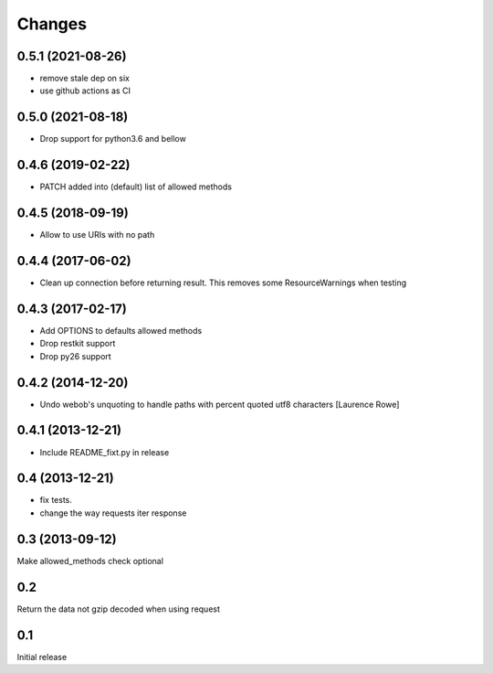 Changes
=======

0.5.1 (2021-08-26)
------------------

- remove stale dep on six

- use github actions as CI


0.5.0 (2021-08-18)
------------------

- Drop support for python3.6 and bellow

0.4.6 (2019-02-22)
------------------

- PATCH added into (default) list of allowed methods


0.4.5 (2018-09-19)
------------------

- Allow to use URIs with no path


0.4.4 (2017-06-02)
------------------

- Clean up connection before returning result. This removes some
  ResourceWarnings when testing


0.4.3 (2017-02-17)
------------------

- Add OPTIONS to defaults allowed methods

- Drop restkit support

- Drop py26 support


0.4.2 (2014-12-20)
------------------

- Undo webob's unquoting to handle paths with percent quoted utf8 characters
  [Laurence Rowe]


0.4.1 (2013-12-21)
------------------

- Include README_fixt.py in release


0.4 (2013-12-21)
----------------

- fix tests.

- change the way requests iter response


0.3 (2013-09-12)
----------------

Make allowed_methods check optional

0.2
---

Return the data not gzip decoded when using request

0.1
---

Initial release

